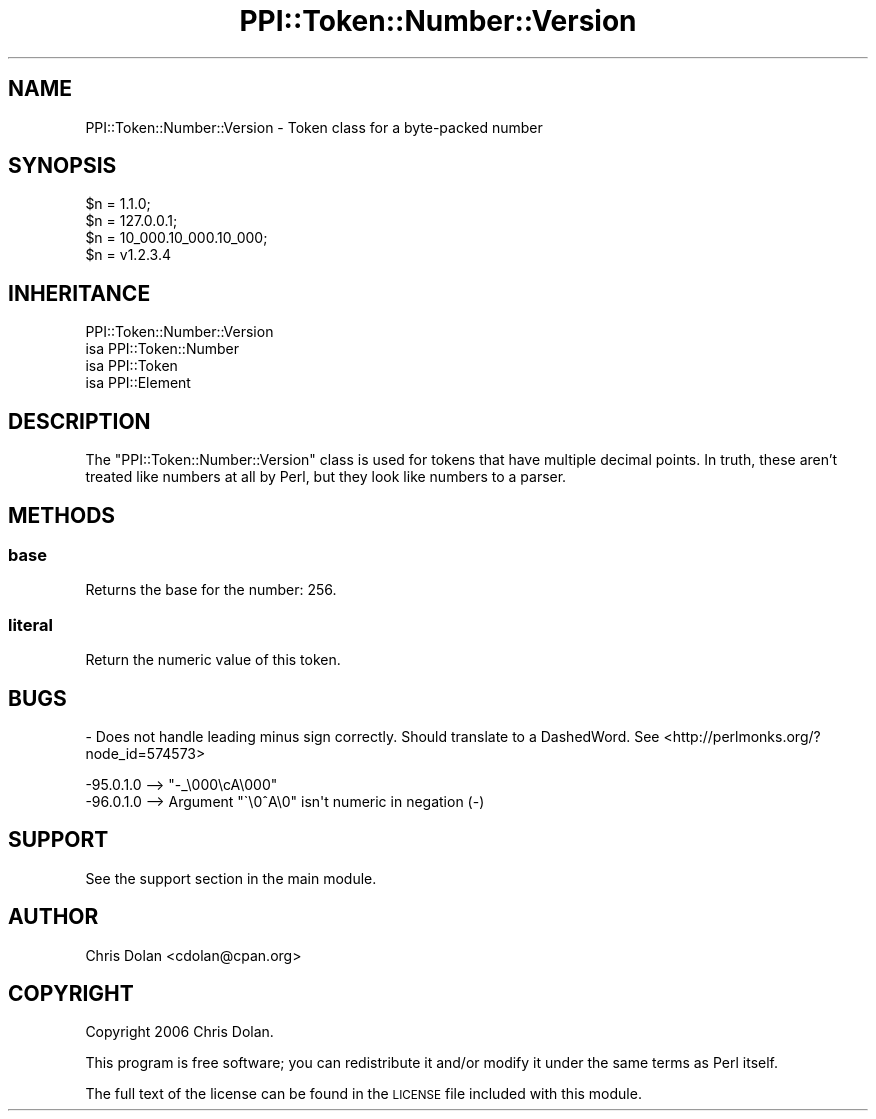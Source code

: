 .\" Automatically generated by Pod::Man 4.10 (Pod::Simple 3.40)
.\"
.\" Standard preamble:
.\" ========================================================================
.de Sp \" Vertical space (when we can't use .PP)
.if t .sp .5v
.if n .sp
..
.de Vb \" Begin verbatim text
.ft CW
.nf
.ne \\$1
..
.de Ve \" End verbatim text
.ft R
.fi
..
.\" Set up some character translations and predefined strings.  \*(-- will
.\" give an unbreakable dash, \*(PI will give pi, \*(L" will give a left
.\" double quote, and \*(R" will give a right double quote.  \*(C+ will
.\" give a nicer C++.  Capital omega is used to do unbreakable dashes and
.\" therefore won't be available.  \*(C` and \*(C' expand to `' in nroff,
.\" nothing in troff, for use with C<>.
.tr \(*W-
.ds C+ C\v'-.1v'\h'-1p'\s-2+\h'-1p'+\s0\v'.1v'\h'-1p'
.ie n \{\
.    ds -- \(*W-
.    ds PI pi
.    if (\n(.H=4u)&(1m=24u) .ds -- \(*W\h'-12u'\(*W\h'-12u'-\" diablo 10 pitch
.    if (\n(.H=4u)&(1m=20u) .ds -- \(*W\h'-12u'\(*W\h'-8u'-\"  diablo 12 pitch
.    ds L" ""
.    ds R" ""
.    ds C` ""
.    ds C' ""
'br\}
.el\{\
.    ds -- \|\(em\|
.    ds PI \(*p
.    ds L" ``
.    ds R" ''
.    ds C`
.    ds C'
'br\}
.\"
.\" Escape single quotes in literal strings from groff's Unicode transform.
.ie \n(.g .ds Aq \(aq
.el       .ds Aq '
.\"
.\" If the F register is >0, we'll generate index entries on stderr for
.\" titles (.TH), headers (.SH), subsections (.SS), items (.Ip), and index
.\" entries marked with X<> in POD.  Of course, you'll have to process the
.\" output yourself in some meaningful fashion.
.\"
.\" Avoid warning from groff about undefined register 'F'.
.de IX
..
.nr rF 0
.if \n(.g .if rF .nr rF 1
.if (\n(rF:(\n(.g==0)) \{\
.    if \nF \{\
.        de IX
.        tm Index:\\$1\t\\n%\t"\\$2"
..
.        if !\nF==2 \{\
.            nr % 0
.            nr F 2
.        \}
.    \}
.\}
.rr rF
.\" ========================================================================
.\"
.IX Title "PPI::Token::Number::Version 3"
.TH PPI::Token::Number::Version 3 "2017-06-22" "perl v5.28.1" "User Contributed Perl Documentation"
.\" For nroff, turn off justification.  Always turn off hyphenation; it makes
.\" way too many mistakes in technical documents.
.if n .ad l
.nh
.SH "NAME"
PPI::Token::Number::Version \- Token class for a byte\-packed number
.SH "SYNOPSIS"
.IX Header "SYNOPSIS"
.Vb 4
\&  $n = 1.1.0;
\&  $n = 127.0.0.1;
\&  $n = 10_000.10_000.10_000;
\&  $n = v1.2.3.4
.Ve
.SH "INHERITANCE"
.IX Header "INHERITANCE"
.Vb 4
\&  PPI::Token::Number::Version
\&  isa PPI::Token::Number
\&      isa PPI::Token
\&          isa PPI::Element
.Ve
.SH "DESCRIPTION"
.IX Header "DESCRIPTION"
The \f(CW\*(C`PPI::Token::Number::Version\*(C'\fR class is used for tokens that have
multiple decimal points.  In truth, these aren't treated like numbers
at all by Perl, but they look like numbers to a parser.
.SH "METHODS"
.IX Header "METHODS"
.SS "base"
.IX Subsection "base"
Returns the base for the number: 256.
.SS "literal"
.IX Subsection "literal"
Return the numeric value of this token.
.SH "BUGS"
.IX Header "BUGS"
\&\- Does not handle leading minus sign correctly. Should translate to a DashedWord.
See <http://perlmonks.org/?node_id=574573>
.PP
.Vb 2
\&  \-95.0.1.0  \-\-> "\-_\e000\ecA\e000"
\&  \-96.0.1.0  \-\-> Argument "\`\e0^A\e0" isn\*(Aqt numeric in negation (\-)
.Ve
.SH "SUPPORT"
.IX Header "SUPPORT"
See the support section in the main module.
.SH "AUTHOR"
.IX Header "AUTHOR"
Chris Dolan <cdolan@cpan.org>
.SH "COPYRIGHT"
.IX Header "COPYRIGHT"
Copyright 2006 Chris Dolan.
.PP
This program is free software; you can redistribute
it and/or modify it under the same terms as Perl itself.
.PP
The full text of the license can be found in the
\&\s-1LICENSE\s0 file included with this module.
